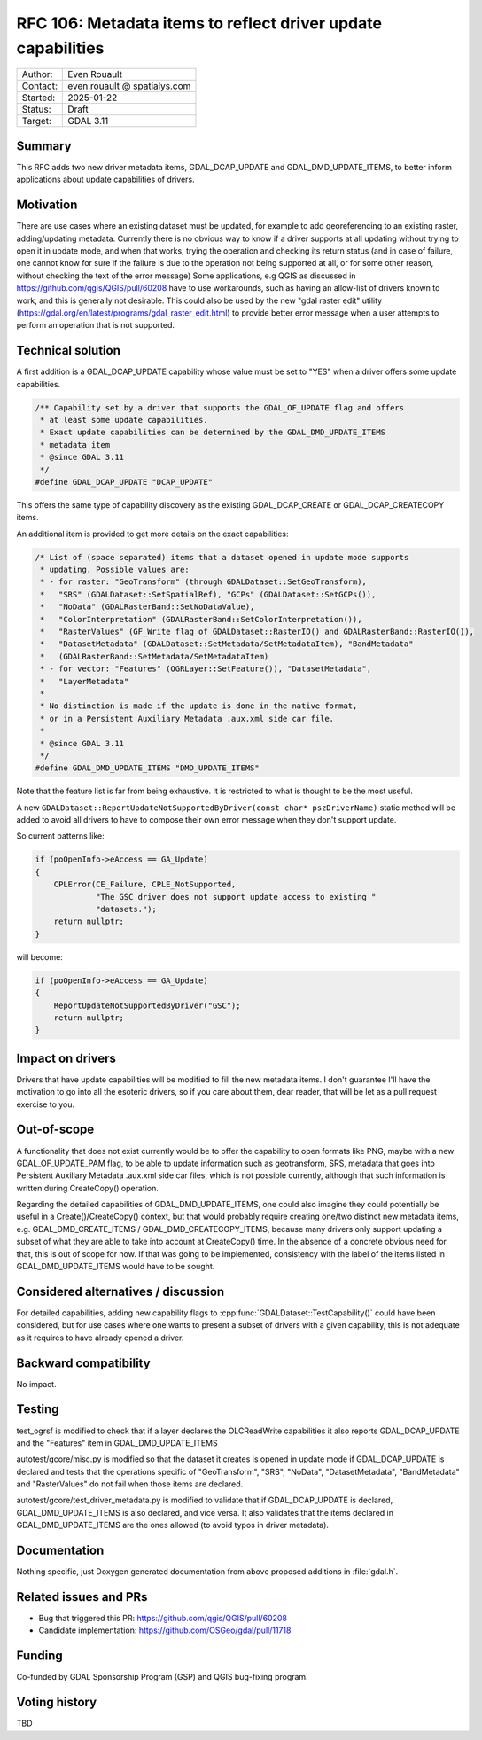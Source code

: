 .. _rfc-106:

===================================================================
RFC 106: Metadata items to reflect driver update capabilities
===================================================================

============== =============================================
Author:        Even Rouault
Contact:       even.rouault @ spatialys.com
Started:       2025-01-22
Status:        Draft
Target:        GDAL 3.11
============== =============================================

Summary
-------

This RFC adds two new driver metadata items, GDAL_DCAP_UPDATE and
GDAL_DMD_UPDATE_ITEMS, to better inform applications about update capabilities
of drivers.

Motivation
----------

There are use cases where an existing dataset must be updated, for example to
add georeferencing to an existing raster, adding/updating metadata. Currently
there is no obvious way to know if a driver supports at all updating without
trying to open it in update mode, and when that works, trying the operation
and checking its return status (and in case of failure, one cannot know for sure
if the failure is due to the operation not being supported at all, or for some
other reason, without checking the text of the error message)
Some applications, e.g QGIS as discussed in https://github.com/qgis/QGIS/pull/60208
have to use workarounds, such as having an allow-list of drivers known to work,
and this is generally not desirable.
This could also be used by the new "gdal raster edit" utility (https://gdal.org/en/latest/programs/gdal_raster_edit.html)
to provide better error message when a user attempts to perform an operation
that is not supported.

Technical solution
------------------

A first addition is a GDAL_DCAP_UPDATE capability whose value must be set
to "YES" when a driver offers some update capabilities.

.. code-block:: c

    /** Capability set by a driver that supports the GDAL_OF_UPDATE flag and offers
     * at least some update capabilities.
     * Exact update capabilities can be determined by the GDAL_DMD_UPDATE_ITEMS
     * metadata item
     * @since GDAL 3.11
     */
    #define GDAL_DCAP_UPDATE "DCAP_UPDATE"


This offers the same type of capability discovery as the existing GDAL_DCAP_CREATE
or GDAL_DCAP_CREATECOPY items.


An additional item is provided to get more details on the exact capabilities:

.. code-block:: c

    /* List of (space separated) items that a dataset opened in update mode supports
     * updating. Possible values are:
     * - for raster: "GeoTransform" (through GDALDataset::SetGeoTransform),
     *   "SRS" (GDALDataset::SetSpatialRef), "GCPs" (GDALDataset::SetGCPs()),
     *   "NoData" (GDALRasterBand::SetNoDataValue),
     *   "ColorInterpretation" (GDALRasterBand::SetColorInterpretation()),
     *   "RasterValues" (GF_Write flag of GDALDataset::RasterIO() and GDALRasterBand::RasterIO()),
     *   "DatasetMetadata" (GDALDataset::SetMetadata/SetMetadataItem), "BandMetadata"
     *   (GDALRasterBand::SetMetadata/SetMetadataItem)
     * - for vector: "Features" (OGRLayer::SetFeature()), "DatasetMetadata",
     *   "LayerMetadata"
     *
     * No distinction is made if the update is done in the native format,
     * or in a Persistent Auxiliary Metadata .aux.xml side car file.
     *
     * @since GDAL 3.11
     */
    #define GDAL_DMD_UPDATE_ITEMS "DMD_UPDATE_ITEMS"


Note that the feature list is far from being exhaustive. It is restricted to
what is thought to be the most useful.

A new ``GDALDataset::ReportUpdateNotSupportedByDriver(const char* pszDriverName)``
static method will be added to avoid all drivers to have to compose their own
error message when they don't support update.

So current patterns like:

.. code-block:: c++

    if (poOpenInfo->eAccess == GA_Update)
    {
        CPLError(CE_Failure, CPLE_NotSupported,
                 "The GSC driver does not support update access to existing "
                 "datasets.");
        return nullptr;
    }

will become:

.. code-block:: c++

    if (poOpenInfo->eAccess == GA_Update)
    {
        ReportUpdateNotSupportedByDriver("GSC");
        return nullptr;
    }


Impact on drivers
-----------------

Drivers that have update capabilities will be modified to fill the new metadata
items. I don't guarantee I'll have the motivation to go into all the esoteric
drivers, so if you care about them, dear reader, that will be let as a pull
request exercise to you.

Out-of-scope
------------

A functionality that does not exist currently would be to offer the capability
to open formats like PNG, maybe with a new GDAL_OF_UPDATE_PAM flag, to be able to
update information such as geotransform, SRS, metadata that goes into Persistent
Auxiliary Metadata .aux.xml side car files, which is not possible currently,
although that such information is written during CreateCopy() operation.

Regarding the detailed capabilities of GDAL_DMD_UPDATE_ITEMS, one could also
imagine they could potentially be useful in a Create()/CreateCopy() context, but
that would probably require creating one/two distinct new metadata items, e.g.
GDAL_DMD_CREATE_ITEMS / GDAL_DMD_CREATECOPY_ITEMS, because many drivers only
support updating a subset of what they are able to take into account at CreateCopy()
time. In the absence of a concrete obvious need for that, this is out of scope for now.
If that was going to be implemented, consistency with the label of the items
listed in GDAL_DMD_UPDATE_ITEMS would have to be sought.

Considered alternatives / discussion
------------------------------------

For detailed capabilities, adding new capability flags to
:cpp:func:`GDALDataset::TestCapability()` could have been considered, but for
use cases where one wants to present a subset of drivers with a given capability,
this is not adequate as it requires to have already opened a driver.

Backward compatibility
----------------------

No impact.

Testing
-------

test_ogrsf is modified to check that if a layer declares the OLCReadWrite
capabilities it also reports GDAL_DCAP_UPDATE and the "Features" item in
GDAL_DMD_UPDATE_ITEMS

autotest/gcore/misc.py is modified so that the dataset it creates is opened
in update mode if GDAL_DCAP_UPDATE is declared and tests that the operations
specific of "GeoTransform", "SRS", "NoData", "DatasetMetadata", "BandMetadata"
and "RasterValues" do not fail when those items are declared.

autotest/gcore/test_driver_metadata.py is modified to validate that if GDAL_DCAP_UPDATE
is declared, GDAL_DMD_UPDATE_ITEMS is also declared, and vice versa. It also
validates that the items declared in GDAL_DMD_UPDATE_ITEMS are the ones allowed
(to avoid typos in driver metadata).

Documentation
-------------

Nothing specific, just Doxygen generated documentation from above proposed
additions in :file:`gdal.h`.

Related issues and PRs
----------------------

* Bug that triggered this PR: https://github.com/qgis/QGIS/pull/60208

* Candidate implementation: https://github.com/OSGeo/gdal/pull/11718

Funding
-------

Co-funded by GDAL Sponsorship Program (GSP) and QGIS bug-fixing program.

Voting history
--------------

TBD


.. below is an allow-list for spelling checker.

.. spelling:word-list::
    pszDriverName
